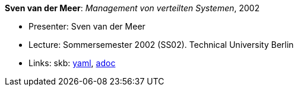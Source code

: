 //
// This file was generated by SKB-Dashboard, task 'lib-yaml2src'
// - on Tuesday November  6 at 20:44:43
// - skb-dashboard: https://www.github.com/vdmeer/skb-dashboard
//

*Sven van der Meer*: _Management von verteilten Systemen_, 2002

* Presenter: Sven van der Meer
* Lecture: Sommersemester 2002 (SS02). Technical University Berlin
* Links:
      skb:
        https://github.com/vdmeer/skb/tree/master/data/library/talks/lecture-notes/2000/vandermeer-2002-mvs-tub.yaml[yaml],
        https://github.com/vdmeer/skb/tree/master/data/library/talks/lecture-notes/2000/vandermeer-2002-mvs-tub.adoc[adoc]


